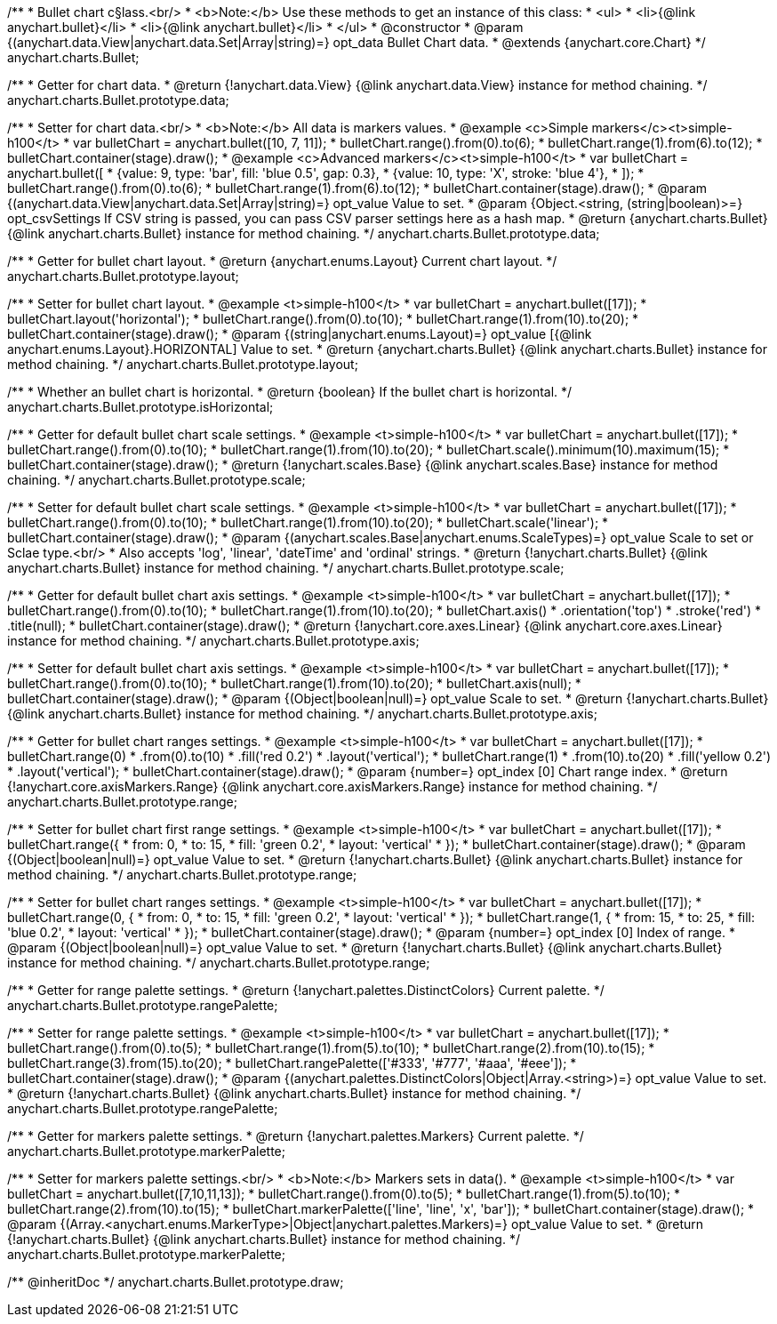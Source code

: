 /**
 * Bullet chart c§lass.<br/>
 * <b>Note:</b> Use these methods to get an instance of this class:
 *  <ul>
 *      <li>{@link anychart.bullet}</li>
 *      <li>{@link anychart.bullet}</li>
 *  </ul>
 * @constructor
 * @param {(anychart.data.View|anychart.data.Set|Array|string)=} opt_data Bullet Chart data.
 * @extends {anychart.core.Chart}
 */
anychart.charts.Bullet;

/**
 * Getter for chart data.
 * @return {!anychart.data.View} {@link anychart.data.View} instance for method chaining.
 */
anychart.charts.Bullet.prototype.data;

/**
 * Setter for chart data.<br/>
 * <b>Note:</b> All data is markers values.
 * @example <c>Simple markers</c><t>simple-h100</t>
 * var bulletChart = anychart.bullet([10, 7, 11]);
 * bulletChart.range().from(0).to(6);
 * bulletChart.range(1).from(6).to(12);
 * bulletChart.container(stage).draw();
 * @example <c>Advanced markers</c><t>simple-h100</t>
 * var bulletChart = anychart.bullet([
 *    {value: 9, type: 'bar', fill: 'blue 0.5', gap: 0.3},
 *    {value: 10, type: 'X', stroke: 'blue 4'},
 * ]);
 * bulletChart.range().from(0).to(6);
 * bulletChart.range(1).from(6).to(12);
 * bulletChart.container(stage).draw();
 * @param {(anychart.data.View|anychart.data.Set|Array|string)=} opt_value Value to set.
 * @param {Object.<string, (string|boolean)>=} opt_csvSettings If CSV string is passed, you can pass CSV parser settings here as a hash map.
 * @return {anychart.charts.Bullet} {@link anychart.charts.Bullet} instance for method chaining.
 */
anychart.charts.Bullet.prototype.data;

/**
 * Getter for bullet chart layout.
 * @return {anychart.enums.Layout} Current chart layout.
 */
anychart.charts.Bullet.prototype.layout;

/**
 * Setter for bullet chart layout.
 * @example <t>simple-h100</t>
 * var bulletChart = anychart.bullet([17]);
 * bulletChart.layout('horizontal');
 * bulletChart.range().from(0).to(10);
 * bulletChart.range(1).from(10).to(20);
 * bulletChart.container(stage).draw();
 * @param {(string|anychart.enums.Layout)=} opt_value [{@link anychart.enums.Layout}.HORIZONTAL] Value to set.
 * @return {anychart.charts.Bullet} {@link anychart.charts.Bullet} instance for method chaining.
 */
anychart.charts.Bullet.prototype.layout;

/**
 * Whether an bullet chart is horizontal.
 * @return {boolean} If the bullet chart is horizontal.
 */
anychart.charts.Bullet.prototype.isHorizontal;

/**
 * Getter for default bullet chart scale settings.
 * @example <t>simple-h100</t>
 * var bulletChart = anychart.bullet([17]);
 * bulletChart.range().from(0).to(10);
 * bulletChart.range(1).from(10).to(20);
 * bulletChart.scale().minimum(10).maximum(15);
 * bulletChart.container(stage).draw();
 * @return {!anychart.scales.Base} {@link anychart.scales.Base} instance for method chaining.
 */
anychart.charts.Bullet.prototype.scale;

/**
 * Setter for default bullet chart scale settings.
 * @example <t>simple-h100</t>
 * var bulletChart = anychart.bullet([17]);
 * bulletChart.range().from(0).to(10);
 * bulletChart.range(1).from(10).to(20);
 * bulletChart.scale('linear');
 * bulletChart.container(stage).draw();
 * @param {(anychart.scales.Base|anychart.enums.ScaleTypes)=} opt_value Scale to set or Sclae type.<br/>
 *  Also accepts 'log', 'linear', 'dateTime' and 'ordinal' strings.
 * @return {!anychart.charts.Bullet} {@link anychart.charts.Bullet} instance for method chaining.
 */
anychart.charts.Bullet.prototype.scale;

/**
 * Getter for default bullet chart axis settings.
 * @example <t>simple-h100</t>
 * var bulletChart = anychart.bullet([17]);
 * bulletChart.range().from(0).to(10);
 * bulletChart.range(1).from(10).to(20);
 * bulletChart.axis()
 *    .orientation('top')
 *    .stroke('red')
 *    .title(null);
 * bulletChart.container(stage).draw();
 * @return {!anychart.core.axes.Linear} {@link anychart.core.axes.Linear} instance for method chaining.
 */
anychart.charts.Bullet.prototype.axis;

/**
 * Setter for default bullet chart axis settings.
 * @example <t>simple-h100</t>
 * var bulletChart = anychart.bullet([17]);
 * bulletChart.range().from(0).to(10);
 * bulletChart.range(1).from(10).to(20);
 * bulletChart.axis(null);
 * bulletChart.container(stage).draw();
 * @param {(Object|boolean|null)=} opt_value Scale to set.
 * @return {!anychart.charts.Bullet} {@link anychart.charts.Bullet} instance for method chaining.
 */
anychart.charts.Bullet.prototype.axis;

/**
 * Getter for bullet chart ranges settings.
 * @example <t>simple-h100</t>
 * var bulletChart = anychart.bullet([17]);
 * bulletChart.range(0)
 *    .from(0).to(10)
 *    .fill('red 0.2')
 *    .layout('vertical');
 * bulletChart.range(1)
 *    .from(10).to(20)
 *    .fill('yellow 0.2')
 *    .layout('vertical');
 * bulletChart.container(stage).draw();
 * @param {number=} opt_index [0] Chart range index.
 * @return {!anychart.core.axisMarkers.Range} {@link anychart.core.axisMarkers.Range} instance for method chaining.
 */
anychart.charts.Bullet.prototype.range;

/**
 * Setter for bullet chart first range settings.
 * @example <t>simple-h100</t>
 * var bulletChart = anychart.bullet([17]);
 * bulletChart.range({
 *    from: 0,
 *    to: 15,
 *    fill: 'green 0.2',
 *    layout: 'vertical'
 * });
 * bulletChart.container(stage).draw();
 * @param {(Object|boolean|null)=} opt_value Value to set.
 * @return {!anychart.charts.Bullet} {@link anychart.charts.Bullet} instance for method chaining.
 */
anychart.charts.Bullet.prototype.range;

/**
 * Setter for bullet chart ranges settings.
 * @example <t>simple-h100</t>
 * var bulletChart = anychart.bullet([17]);
 * bulletChart.range(0, {
 *    from: 0,
 *    to: 15,
 *    fill: 'green 0.2',
 *    layout: 'vertical'
 * });
 * bulletChart.range(1, {
 *    from: 15,
 *    to: 25,
 *    fill: 'blue 0.2',
 *    layout: 'vertical'
 * });
 * bulletChart.container(stage).draw();
 * @param {number=} opt_index [0] Index of range.
 * @param {(Object|boolean|null)=} opt_value Value to set.
 * @return {!anychart.charts.Bullet} {@link anychart.charts.Bullet} instance for method chaining.
 */
anychart.charts.Bullet.prototype.range;

/**
 * Getter for range palette settings.
 * @return {!anychart.palettes.DistinctColors} Current palette.
 */
anychart.charts.Bullet.prototype.rangePalette;

/**
 * Setter for range palette settings.
 * @example <t>simple-h100</t>
 * var bulletChart = anychart.bullet([17]);
 * bulletChart.range().from(0).to(5);
 * bulletChart.range(1).from(5).to(10);
 * bulletChart.range(2).from(10).to(15);
 * bulletChart.range(3).from(15).to(20);
 * bulletChart.rangePalette(['#333', '#777', '#aaa', '#eee']);
 * bulletChart.container(stage).draw();
 * @param {(anychart.palettes.DistinctColors|Object|Array.<string>)=} opt_value Value to set.
 * @return {!anychart.charts.Bullet} {@link anychart.charts.Bullet} instance for method chaining.
 */
anychart.charts.Bullet.prototype.rangePalette;

/**
 * Getter for markers palette settings.
 * @return {!anychart.palettes.Markers} Current palette.
 */
anychart.charts.Bullet.prototype.markerPalette;

/**
 * Setter for markers palette settings.<br/>
 * <b>Note:</b> Markers sets in data().
 * @example <t>simple-h100</t>
 * var bulletChart = anychart.bullet([7,10,11,13]);
 * bulletChart.range().from(0).to(5);
 * bulletChart.range(1).from(5).to(10);
 * bulletChart.range(2).from(10).to(15);
 * bulletChart.markerPalette(['line', 'line', 'x', 'bar']);
 * bulletChart.container(stage).draw();
 * @param {(Array.<anychart.enums.MarkerType>|Object|anychart.palettes.Markers)=} opt_value Value to set.
 * @return {!anychart.charts.Bullet} {@link anychart.charts.Bullet} instance for method chaining.
 */
anychart.charts.Bullet.prototype.markerPalette;

/** @inheritDoc */
anychart.charts.Bullet.prototype.draw;

